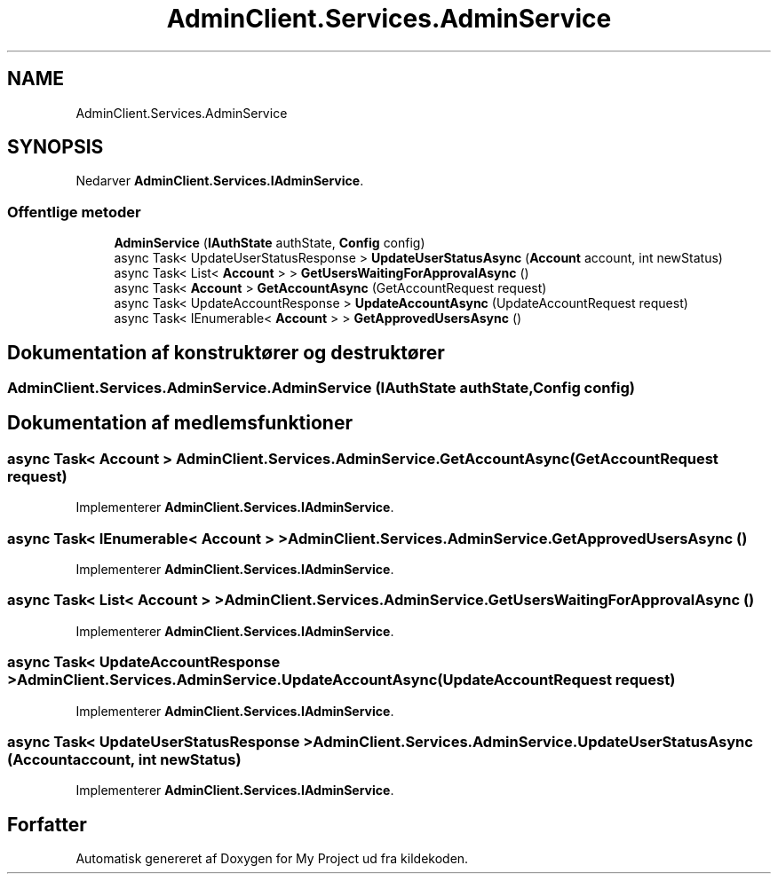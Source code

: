 .TH "AdminClient.Services.AdminService" 3 "My Project" \" -*- nroff -*-
.ad l
.nh
.SH NAME
AdminClient.Services.AdminService
.SH SYNOPSIS
.br
.PP
.PP
Nedarver \fBAdminClient\&.Services\&.IAdminService\fP\&.
.SS "Offentlige metoder"

.in +1c
.ti -1c
.RI "\fBAdminService\fP (\fBIAuthState\fP authState, \fBConfig\fP config)"
.br
.ti -1c
.RI "async Task< UpdateUserStatusResponse > \fBUpdateUserStatusAsync\fP (\fBAccount\fP account, int newStatus)"
.br
.ti -1c
.RI "async Task< List< \fBAccount\fP > > \fBGetUsersWaitingForApprovalAsync\fP ()"
.br
.ti -1c
.RI "async Task< \fBAccount\fP > \fBGetAccountAsync\fP (GetAccountRequest request)"
.br
.ti -1c
.RI "async Task< UpdateAccountResponse > \fBUpdateAccountAsync\fP (UpdateAccountRequest request)"
.br
.ti -1c
.RI "async Task< IEnumerable< \fBAccount\fP > > \fBGetApprovedUsersAsync\fP ()"
.br
.in -1c
.SH "Dokumentation af konstruktører og destruktører"
.PP 
.SS "AdminClient\&.Services\&.AdminService\&.AdminService (\fBIAuthState\fP authState, \fBConfig\fP config)"

.SH "Dokumentation af medlemsfunktioner"
.PP 
.SS "async Task< \fBAccount\fP > AdminClient\&.Services\&.AdminService\&.GetAccountAsync (GetAccountRequest request)"

.PP
Implementerer \fBAdminClient\&.Services\&.IAdminService\fP\&.
.SS "async Task< IEnumerable< \fBAccount\fP > > AdminClient\&.Services\&.AdminService\&.GetApprovedUsersAsync ()"

.PP
Implementerer \fBAdminClient\&.Services\&.IAdminService\fP\&.
.SS "async Task< List< \fBAccount\fP > > AdminClient\&.Services\&.AdminService\&.GetUsersWaitingForApprovalAsync ()"

.PP
Implementerer \fBAdminClient\&.Services\&.IAdminService\fP\&.
.SS "async Task< UpdateAccountResponse > AdminClient\&.Services\&.AdminService\&.UpdateAccountAsync (UpdateAccountRequest request)"

.PP
Implementerer \fBAdminClient\&.Services\&.IAdminService\fP\&.
.SS "async Task< UpdateUserStatusResponse > AdminClient\&.Services\&.AdminService\&.UpdateUserStatusAsync (\fBAccount\fP account, int newStatus)"

.PP
Implementerer \fBAdminClient\&.Services\&.IAdminService\fP\&.

.SH "Forfatter"
.PP 
Automatisk genereret af Doxygen for My Project ud fra kildekoden\&.
